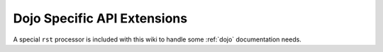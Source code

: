 .. _docs/dojoapi:

Dojo Specific API Extensions
============================

A special ``rst`` processor is included with this wiki to handle some :ref:`dojo` documentation needs.

.. contents


.. _dojo: http://dojotoolkit.org
